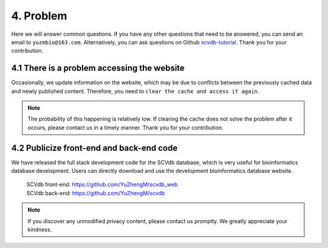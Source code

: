 4. Problem
===========================

Here we will answer common questions.
If you have any other questions that need to be answered, you can send an email to ``yuzmbio@163.com``.
Alternatively, you can ask questions on Github `scvdb-tutorial <https://github.com/YuZhengM/scvdb-tutorial>`_.
Thank you for your contribution.

4.1 There is a problem accessing the website
----------------------------------------------

Occasionally, we update information on the website, which may be due to conflicts between the previously cached data and newly published content.
Therefore, you need to ``clear the cache and access it again``.

.. note::

    The probability of this happening is relatively low. If clearing the cache does not solve the problem after it occurs, please contact us in a timely manner. Thank you for your contribution.

4.2 Publicize front-end and back-end code
----------------------------------------------

We have released the full stack development code for the SCVdb database, which is very useful for bioinformatics database development. Users can directly download and use the development bioinformatics database website.

 | SCVdb front-end: https://github.com/YuZhengM/scvdb_web

 | SCVdb back-end: https://github.com/YuZhengM/scvdb

.. note::

    If you discover any unmodified privacy content, please contact us promptly. We greatly appreciate your kindness.
